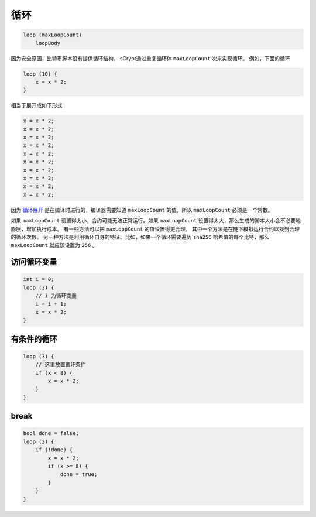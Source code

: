 ====
循环
====
.. code-block:: solidity

    loop (maxLoopCount)
        loopBody


因为安全原因，比特币脚本没有提供循环结构。
sCrypt通过重复循环体 ``maxLoopCount`` 次来实现循环。
例如，下面的循环

.. code-block:: solidity

    loop (10) {
        x = x * 2;
    }

相当于展开成如下形式

.. code-block:: solidity

    x = x * 2;
    x = x * 2;
    x = x * 2;
    x = x * 2;
    x = x * 2;
    x = x * 2;
    x = x * 2;
    x = x * 2;
    x = x * 2;
    x = x * 2;


因为 `循环展开 <https://en.wikipedia.org/wiki/Loop_unrolling>`_ 是在编译时进行的，编译器需要知道 ``maxLoopCount`` 的值，所以 ``maxLoopCount`` 必须是一个常数。


如果 ``maxLoopCount`` 设置得太小，合约可能无法正常运行。如果 ``maxLoopCount`` 设置得太大，那么生成的脚本大小会不必要地膨胀，增加执行成本。
有一些方法可以把 ``maxLoopCount`` 的值设置得更合理。
其中一个方法是在链下模拟运行合约以找到合理的循环次数。
另一种方法是利用循环自身的特征。比如，如果一个循环需要遍历 ``sha256`` 哈希值的每个比特，那么 ``maxLoopCount`` 就应该设置为 ``256`` 。

访问循环变量
=================
.. code-block:: solidity

    int i = 0;
    loop (3) {
        // i 为循环变量
        i = i + 1;
        x = x * 2;
    }

有条件的循环
================
.. code-block:: solidity

    loop (3) {
        // 这里放置循环条件
        if (x < 8) {
            x = x * 2;
        }
    }

break
=====
.. code-block:: solidity

    bool done = false;
    loop (3) {
        if (!done) {
            x = x * 2;
            if (x >= 8) {
                done = true;
            }
        }
    }